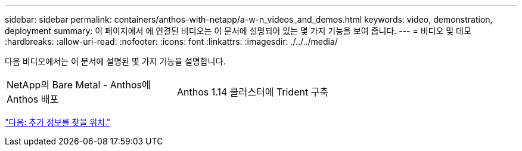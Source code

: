 ---
sidebar: sidebar 
permalink: containers/anthos-with-netapp/a-w-n_videos_and_demos.html 
keywords: video, demonstration, deployment 
summary: 이 페이지에서 에 연결된 비디오는 이 문서에 설명되어 있는 몇 가지 기능을 보여 줍니다. 
---
= 비디오 및 데모
:hardbreaks:
:allow-uri-read: 
:nofooter: 
:icons: font
:linkattrs: 
:imagesdir: ./../../media/


[role="lead"]
다음 비디오에서는 이 문서에 설명된 몇 가지 기능을 설명합니다.

[cols="5a, 5a, 5a"]
|===


 a| 
NetApp의 Bare Metal - Anthos에 Anthos 배포

 a| 
Anthos 1.14 클러스터에 Trident 구축

 a| 

|===
link:a-w-n_additional_information.html["다음: 추가 정보를 찾을 위치."]
